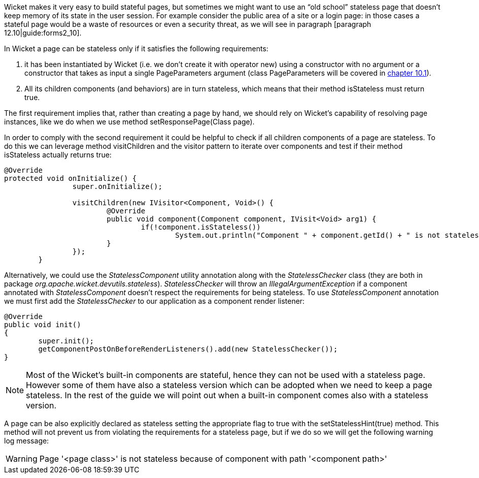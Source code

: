 


Wicket makes it very easy to build stateful pages, but sometimes we might want to use an “old school” stateless page that doesn't keep memory of its state in the user session. For example consider the public area of a site or a login page: in those cases a stateful page would be a waste of resources or even a security threat, as we will see in paragraph [paragraph 12.10|guide:forms2_10]. 

In Wicket a page can be stateless only if it satisfies the following requirements:

1. it has been instantiated by Wicket (i.e. we don't create it with operator new) using a constructor with no argument or a constructor that takes as input a single PageParameters argument (class PageParameters will be covered in <<urls.adoc#pageparameters,chapter 10.1>>).
2. All its children components (and behaviors) are in turn stateless, which means that their method isStateless must return true.

The first requirement implies that, rather than creating a page by hand, we should rely on Wicket's capability of resolving page instances, like we do when we use method setResponsePage(Class page).

In order to comply with the second requirement it could be helpful to check if all children components of a page are stateless. To do this we can leverage method visitChildren and the visitor pattern to iterate over components and test if their method isStateless actually returns true:

[source,java]
----
@Override
protected void onInitialize() {
		super.onInitialize();
		
		visitChildren(new IVisitor<Component, Void>() {
			@Override
			public void component(Component component, IVisit<Void> arg1) {
				if(!component.isStateless())
		  			System.out.println("Component " + component.getId() + " is not stateless");
			}
		});
	}
----

Alternatively, we could use the _StatelessComponent_ utility annotation along with the _StatelessChecker_ class (they are both in package _org.apache.wicket.devutils.stateless_). _StatelessChecker_ will throw an _IllegalArgumentException_ if a component annotated with _StatelessComponent_ doesn't respect the requirements for being stateless. To use _StatelessComponent_ annotation we must first add the _StatelessChecker_ to our application as a component render listener:

[source,java]
----
@Override
public void init()
{
	super.init();
	getComponentPostOnBeforeRenderListeners().add(new StatelessChecker());
}
----

NOTE: Most of the Wicket's built-in components are stateful, hence they can not be used with a stateless page. However some of them have also a stateless version which can be adopted when we need to keep a page stateless. In the rest of the guide we will point out when a built-in component comes also with a stateless version.

A page can be also explicitly declared as stateless setting the appropriate flag to true with the setStatelessHint(true) method. This method will not prevent us from violating the requirements for a stateless page, but if we do so we will get the following warning log message:

WARNING: Page '<page class>' is not stateless because of component with path '<component path>'

